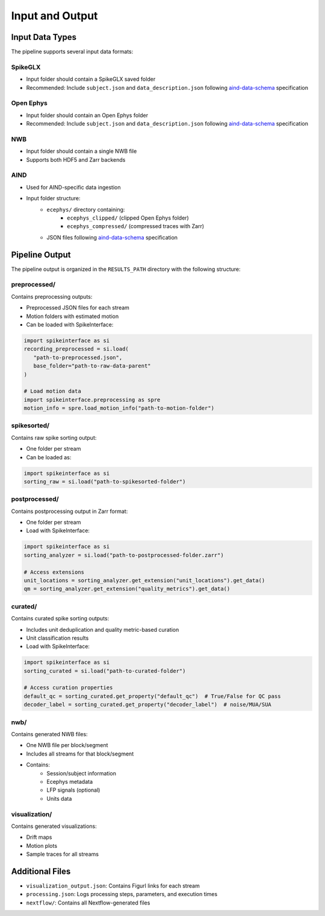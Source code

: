 Input and Output
================

Input Data Types
----------------

The pipeline supports several input data formats:

SpikeGLX
~~~~~~~~
* Input folder should contain a SpikeGLX saved folder
* Recommended: Include ``subject.json`` and ``data_description.json`` following `aind-data-schema <https://aind-data-schema.readthedocs.io/en/latest/>`_ specification

Open Ephys
~~~~~~~~~~
* Input folder should contain an Open Ephys folder
* Recommended: Include ``subject.json`` and ``data_description.json`` following `aind-data-schema <https://aind-data-schema.readthedocs.io/en/latest/>`_ specification

NWB
~~~
* Input folder should contain a single NWB file
* Supports both HDF5 and Zarr backends

AIND
~~~~
* Used for AIND-specific data ingestion
* Input folder structure:
   * ``ecephys/`` directory containing:
      * ``ecephys_clipped/`` (clipped Open Ephys folder)
      * ``ecephys_compressed/`` (compressed traces with Zarr)
   * JSON files following `aind-data-schema <https://aind-data-schema.readthedocs.io/en/latest/>`_ specification

Pipeline Output
---------------

The pipeline output is organized in the ``RESULTS_PATH`` directory with the following structure:

preprocessed/
~~~~~~~~~~~~~
Contains preprocessing outputs:

* Preprocessed JSON files for each stream
* Motion folders with estimated motion
* Can be loaded with SpikeInterface:

.. code-block:: python

   import spikeinterface as si
   recording_preprocessed = si.load(
      "path-to-preprocessed.json", 
      base_folder="path-to-raw-data-parent"
   )

   # Load motion data
   import spikeinterface.preprocessing as spre
   motion_info = spre.load_motion_info("path-to-motion-folder")

spikesorted/
~~~~~~~~~~~~
Contains raw spike sorting output:

* One folder per stream
* Can be loaded as:

.. code-block:: python

   import spikeinterface as si
   sorting_raw = si.load("path-to-spikesorted-folder")

postprocessed/
~~~~~~~~~~~~~~
Contains postprocessing output in Zarr format:

* One folder per stream
* Load with SpikeInterface:

.. code-block:: python

   import spikeinterface as si
   sorting_analyzer = si.load("path-to-postprocessed-folder.zarr")

   # Access extensions
   unit_locations = sorting_analyzer.get_extension("unit_locations").get_data()
   qm = sorting_analyzer.get_extension("quality_metrics").get_data()

curated/
~~~~~~~~
Contains curated spike sorting outputs:

* Includes unit deduplication and quality metric-based curation
* Unit classification results
* Load with SpikeInterface:

.. code-block:: python

   import spikeinterface as si
   sorting_curated = si.load("path-to-curated-folder")

   # Access curation properties
   default_qc = sorting_curated.get_property("default_qc")  # True/False for QC pass
   decoder_label = sorting_curated.get_property("decoder_label")  # noise/MUA/SUA

nwb/
~~~~
Contains generated NWB files:

* One NWB file per block/segment
* Includes all streams for that block/segment
* Contains:
   * Session/subject information
   * Ecephys metadata
   * LFP signals (optional)
   * Units data

visualization/
~~~~~~~~~~~~~~
Contains generated visualizations:

* Drift maps
* Motion plots
* Sample traces for all streams

Additional Files
----------------

* ``visualization_output.json``: Contains Figurl links for each stream
* ``processing.json``: Logs processing steps, parameters, and execution times
* ``nextflow/``: Contains all Nextflow-generated files
